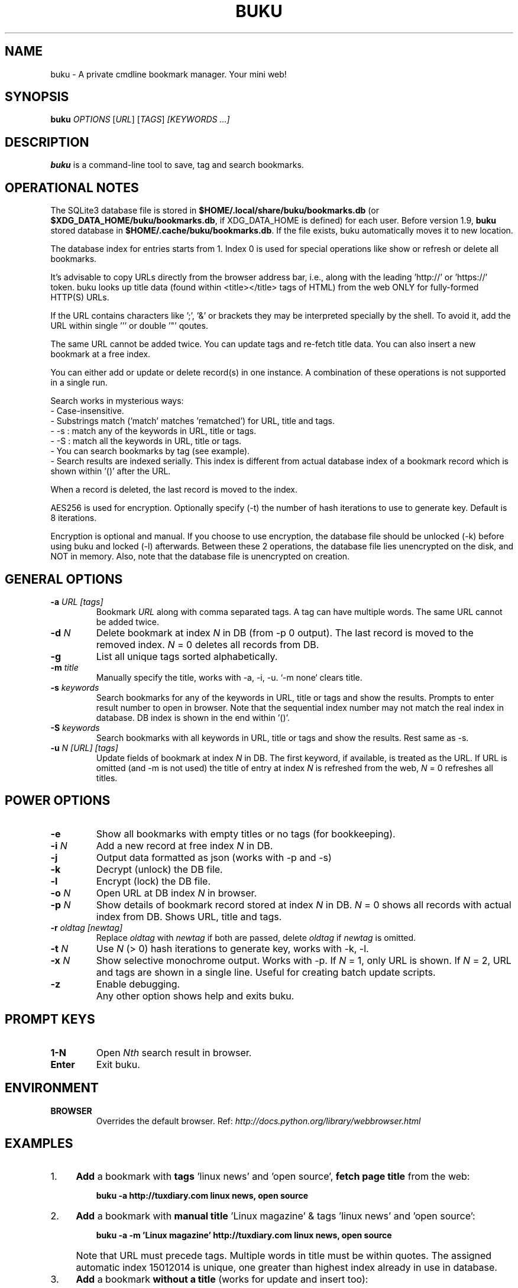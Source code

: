 .TH "BUKU" "1" "Apr 2016" "Version 1.9" "User Commands"
.SH NAME
buku \- A private cmdline bookmark manager. Your mini web!
.SH SYNOPSIS
.B buku
.I OPTIONS
.RI [ URL ]
.RI [ TAGS ]
.I [KEYWORDS ...]
.SH DESCRIPTION
.B buku
is a command-line tool to save, tag and search bookmarks.
.SH OPERATIONAL NOTES
.PP
The SQLite3 database file is stored in \fB$HOME/.local/share/buku/bookmarks.db\fR (or \fB$XDG_DATA_HOME/buku/bookmarks.db\fR, if XDG_DATA_HOME is defined) for each user. Before version 1.9,
.B buku
stored database in \fB$HOME/.cache/buku/bookmarks.db\fR. If the file exists, buku automatically moves it to new location.
.PP
The database index for entries starts from 1. Index 0 is used for special operations like show or refresh or delete all bookmarks.
.PP
It's advisable to copy URLs directly from the browser address bar, i.e., along with the leading 'http://' or 'https://' token. buku looks up title data (found within <title></title> tags of HTML) from the web ONLY for fully-formed HTTP(S) URLs.
.PP
If the URL contains characters like ';', '&' or brackets they may be interpreted specially by the shell. To avoid it, add the URL within single ''' or double '"' qoutes.
.PP
The same URL cannot be added twice. You can update tags and re-fetch title data. You can also insert a new bookmark at a free index.
.PP
You can either add or update or delete record(s) in one instance. A combination of these operations is not supported in a single run.
.PP
Search works in mysterious ways:
  - Case-insensitive.
  - Substrings match ('match' matches 'rematched') for URL, title and tags.
  - -s : match any of the keywords in URL, title or tags.
  - -S : match all the keywords in URL, title or tags.
  - You can search bookmarks by tag (see example).
  - Search results are indexed serially. This index is different from actual database index of a bookmark record which is shown within '()' after the URL.
.PP
When a record is deleted, the last record is moved to the index.
.PP
AES256 is used for encryption. Optionally specify (-t) the number of hash iterations to use to generate key. Default is 8 iterations.
.PP
Encryption is optional and manual. If you choose to use encryption, the database file should be unlocked (-k) before using buku and locked (-l) afterwards. Between these 2 operations, the database file lies unencrypted on the disk, and NOT in memory. Also, note that the database file is unencrypted on creation.
.SH GENERAL OPTIONS
.TP
.BI \-a " URL" " " "[tags]"
Bookmark
.I URL
along with comma separated tags. A tag can have multiple words. The same URL cannot be added twice.
.TP
.BI \-d " N"
Delete bookmark at index
.I N
in DB (from -p 0 output). The last record is moved to the removed index.
.I N
= 0 deletes all records from DB.
.TP
.B \-g
List all unique tags sorted alphabetically.
.TP
.BI \-m " title"
Manually specify the title, works with -a, -i, -u. `-m none` clears title.
.TP
.BI \-s " keywords"
Search bookmarks for any of the keywords in URL, title or tags and show the results. Prompts to enter result number to open in browser. Note that the sequential index number may not match the real index in database. DB index is shown in the end within '()'.
.TP
.BI \-S " keywords"
Search bookmarks with all keywords in URL, title or tags and show the results. Rest same as -s.
.TP
.BI \-u " N" " " "[URL]" " " "[tags]"
Update fields of bookmark at index
.I N
in DB. The first keyword, if available, is treated as the URL. If URL is omitted (and -m is not used) the title of entry at index
.I N
is refreshed from the web,
.I N
= 0 refreshes all titles.
.SH POWER OPTIONS
.TP
.B \-e
Show all bookmarks with empty titles or no tags (for bookkeeping).
.TP
.BI \-i " N"
Add a new record at free index
.I N
in DB.
.TP
.B \-j
Output data formatted as json (works with -p and -s)
.TP
.B \-k
Decrypt (unlock) the DB file.
.TP
.B \-l
Encrypt (lock) the DB file.
.TP
.BI \-o " N"
Open URL at DB index
.I N
in browser.
.TP
.BI \-p " N"
Show details of bookmark record stored at index
.I N
in DB.
.I N
= 0 shows all records with actual index from DB. Shows URL, title and tags.
.TP
.BI \-r " oldtag" " " "[newtag]"
Replace
.I oldtag
with
.I newtag
if both are passed, delete
.I oldtag
if
.I newtag
is omitted.
.TP
.BI \-t " N"
Use
.I N
(> 0) hash iterations to generate key, works with -k, -l.
.TP
.BI \-x " N"
Show selective monochrome output. Works with -p. If
.I N
= 1, only URL is shown. If
.I N
= 2, URL and tags are shown in a single line. Useful for creating batch update scripts.
.TP
.BI \-z
Enable debugging.
.TP
.BI ""
Any other option shows help and exits buku.
.SH PROMPT KEYS
.TP
.BI "1-N"
Open
.I Nth
search result in browser.
.TP
.BI "Enter"
Exit buku.
.SH ENVIRONMENT
.TP
.BI BROWSER
Overrides the default browser. Ref:
.I http://docs.python.org/library/webbrowser.html
.SH EXAMPLES
.PP
.IP 1. 4
\fBAdd\fR a bookmark with \fBtags\fR 'linux news' and 'open source', \fBfetch page title\fR from the web:
.PP
.EX
.IP
.B buku -a http://tuxdiary.com linux news, open source
.PP
.IP 2. 4
\fBAdd\fR a bookmark with \fBmanual title\fR 'Linux magazine' & tags 'linux news' and 'open source':
.PP
.EX
.IP
.B buku -a -m 'Linux magazine' http://tuxdiary.com linux news, open source
.EE
.PP
.IP "" 4
Note that URL must precede tags. Multiple words in title must be within quotes. The assigned automatic index 15012014 is unique, one greater than highest index already in use in database.
.PP
.IP 3. 4
\fBAdd\fR a bookmark \fBwithout a title\fR (works for update and insert too):
.PP
.EX
.IP
.B buku -a -m none http://tuxdiary.com linux news, open source
.PP
.IP 4. 4
\fBUpdate\fR existing bookmark at index 15012014 with new URL and tags, fetch title from the web:
.PP
.EX
.IP
.B buku -u 15012014 http://tuxdiary.com/ linux news, open source, magazine
.EE
.PP
.IP "" 4
Tags are updated too. Original tags are removed.
.PP
.IP 5. 4
\fBUpdate\fR or refresh \fBfull DB\fR with page titles from the web:
.PP
.EX
.IP
.B buku -u 0
.EE
.PP
.IP "" 4
This operation does not modify the indexes, URLs or tags. Only titles, if non-empty, are refreshed. Any index other than 0 refreshes title for that index.
.PP
.IP 6. 4
\fBDelete\fR bookmark at index 15012014:
.PP
.EX
.IP
.B buku -d 15012014
.EE
.PP
.IP "" 4
The last index is moved to the deleted index to keep the DB compact.
.PP
.IP 7. 4
\fBDelete all\fR bookmarks:
.PP
.EX
.IP
.B buku -d 0
.PP
.IP 8. 4
List \fBall unique tags\fR alphabetically:
.PP
.EX
.IP
.B buku -g
.PP
.IP 9. 4
\fBInsert\fR a bookmark at index 15012014 (fails if index or URL exists in database):
.PP
.EX
.IP
.B buku -i 15012014 http://tuxdiary.com/about linux news, open source
.PP
.IP 10. 4
\fBReplace a tag\fR with new one:
.PP
.EX
.IP
.B buku -r 'old tag' 'new tag'
.PP
.IP 11. 4
\fBDelete a tag\fR from DB:
.PP
.EX
.IP
.B buku -r 'old tag'
.PP
.IP 12. 4
\fBShow info\fR on bookmark at index 15012014:
.PP
.EX
.IP
.B buku -p 15012014
.PP
.IP 13. 4
\fBShow all\fR bookmarks with real index from database:
.PP
.EX
.IP
.B buku -p 0
.PP
.IP 14. 4
\fBOpen URL\fR at index 15012014 in browser:
.PP
.EX
.IP
.B buku -o 15012014
.PP
.IP 15. 4
\fBSearch\fR bookmarks for \fBANY\fR of the keywords \fBkernel\fR and \fBdebugging\fR in URL, title or tags:
.PP
.EX
.IP
.B buku -s kernel debugging
.PP
.IP 16. 4
\fBSearch\fR bookmarks with \fBALL\fR the keywords \fBkernel\fR and \fBdebugging\fR in URL, title or tags:
.PP
.EX
.IP
.B buku -S kernel debugging
.PP
.IP 17. 4
\fBSearch\fR bookmarks tagged \fBgeneral kernel concepts\fR:
.PP
.EX
.IP
.B buku -S ',general kernel concepts,'
.EE
.PP
.IP "" 4
Note the commas (,) before and after the tag.
.PP
.IP 18. 4
Encrypt/decrypt DB with \fBcustom number of iteration\fR to generate key:
.PP
.EX
.IP
.B buku -l -t 15
.PP
.EX
.IP
.B buku -k -t 15
.EE
.PP
.IP "" 4
The same number of iterations must be used for one lock & unlock instance.
.SH AUTHOR
Written by Arun Prakash Jana <engineerarun@gmail.com>.
.SH HOME
.I https://github.com/jarun/buku
.SH REPORTING BUGS
.I https://github.com/jarun/buku/issues
.SH COPYRIGHT
Copyright \(co 2015 Arun Prakash Jana <engineerarun@gmail.com>.
License GPLv3+: GNU GPL version 3 or later <http://gnu.org/licenses/gpl.html>.
.PP
This is free software: you are free to change and redistribute it.
There is NO WARRANTY, to the extent permitted by law.
